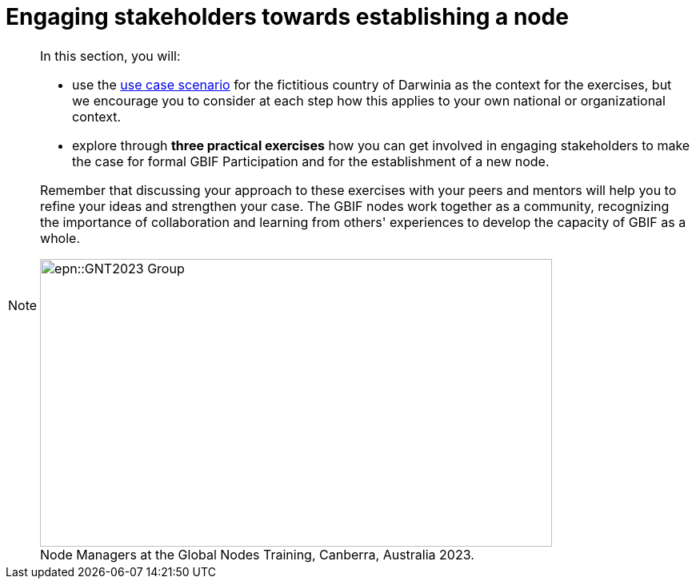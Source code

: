 = Engaging stakeholders towards establishing a node

[NOTE.objectives]
====
In this section, you will:

* use the xref:use-case-darwinia.adoc[use case scenario] for the fictitious country of Darwinia as the context for the exercises, but we encourage you to consider at each step how this applies to your own national or organizational context.
* explore through *three practical exercises* how you can get involved in engaging stakeholders to make the case for formal GBIF Participation and for the establishment of a new node. 

Remember that discussing your approach to these exercises with your peers and mentors will help you to refine your ideas and strengthen your case. The GBIF nodes work together as a community, recognizing the importance of collaboration and learning from others' experiences to develop the capacity of GBIF as a whole.

:figure-caption!:
.Node Managers at the Global Nodes Training, Canberra, Australia 2023.

image::epn::GNT2023-Group.JPG[align=center,width=640,height=360]
====
